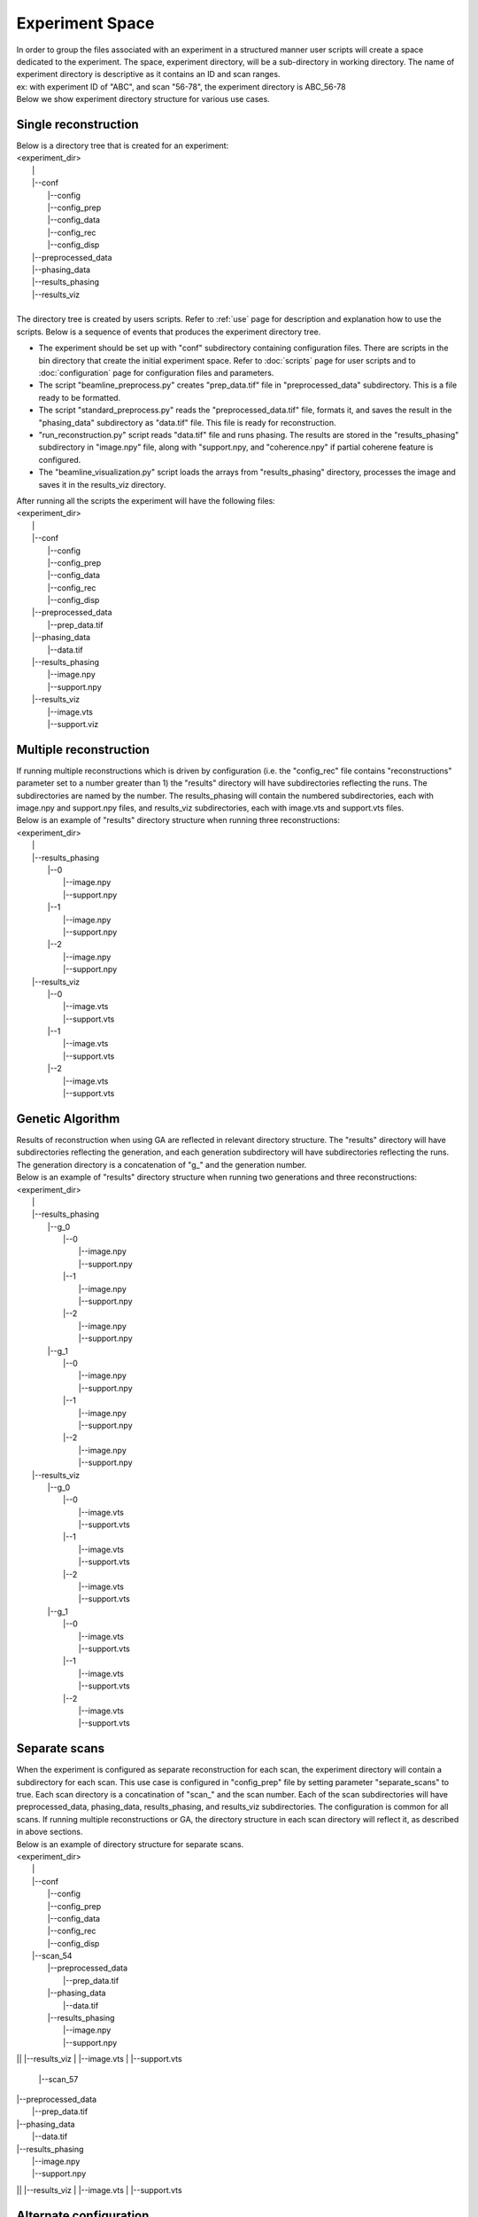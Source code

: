 .. _exp_space

================
Experiment Space
================
| In order to group the files associated with an experiment in a structured manner user scripts will create a space dedicated to the experiment. The space, experiment directory, will be a sub-directory in working directory. The name of experiment directory is descriptive as it contains an ID and scan ranges.
| ex: with experiment ID of "ABC", and scan "56-78", the experiment directory is ABC_56-78
| Below we show experiment directory structure for various use cases.

Single reconstruction
+++++++++++++++++++++
| Below is a directory tree that is created for an experiment:
| <experiment_dir>
|                |
|                |--conf
|                       |--config
|                       |--config_prep
|                       |--config_data
|                       |--config_rec
|                       |--config_disp
|                |--preprocessed_data
|                |--phasing_data
|                |--results_phasing
|                |--results_viz
|
| The directory tree is created by users scripts. Refer to :ref:`use` page for description and explanation how to use the scripts. Below is a sequence of events that produces the experiment directory tree.

- The experiment should be set up with "conf" subdirectory containing configuration files. There are scripts in the bin directory that create the initial experiment space. Refer to :doc:`scripts` page for user scripts and to :doc:`configuration` page for configuration files and parameters.
- The script "beamline_preprocess.py" creates "prep_data.tif" file in "preprocessed_data" subdirectory. This is a file ready to be formatted.
- The script "standard_preprocess.py" reads the "preprocessed_data.tif" file, formats it, and saves the result in the "phasing_data" subdirectory as "data.tif" file. This file is ready for reconstruction.
- "run_reconstruction.py" script reads "data.tif" file and runs phasing. The results are stored in the "results_phasing" subdirectory in "image.npy" file, along with "support.npy, and "coherence.npy" if partial coherene feature is configured.
- The "beamline_visualization.py" script loads the arrays from "results_phasing" directory, processes the image and saves it in the results_viz directory.
| After running all the scripts the experiment will have the following files:
| <experiment_dir>
|                |
|                |--conf 
|                       |--config
|                       |--config_prep
|                       |--config_data
|                       |--config_rec
|                       |--config_disp
|                |--preprocessed_data
|                       |--prep_data.tif
|                |--phasing_data
|                       |--data.tif
|                |--results_phasing
|                       |--image.npy
|                       |--support.npy
|                |--results_viz
|                       |--image.vts
|                       |--support.viz

Multiple reconstruction
+++++++++++++++++++++++
| If running multiple reconstructions which is driven by configuration (i.e. the "config_rec" file contains "reconstructions" parameter set to a number greater than 1) the "results" directory will have subdirectories reflecting the runs. The subdirectories are named by the number. The results_phasing will contain the numbered subdirectories, each with image.npy and support.npy files, and results_viz subdirectories, each with image.vts and support.vts files.
| Below is an example of "results" directory structure when running three reconstructions:
| <experiment_dir>
|                |
|                |--results_phasing
|                       |--0
|                           |--image.npy
|                           |--support.npy
|                       |--1
|                           |--image.npy
|                           |--support.npy
|                       |--2
|                           |--image.npy
|                           |--support.npy
|                |--results_viz
|                       |--0
|                           |--image.vts
|                           |--support.vts
|                       |--1
|                           |--image.vts
|                           |--support.vts
|                       |--2
|                           |--image.vts
|                           |--support.vts

Genetic Algorithm
+++++++++++++++++
| Results of reconstruction when using GA are reflected in relevant directory structure. The "results" directory will have subdirectories reflecting the generation, and each generation subdirectory will have subdirectories reflecting the runs. The generation directory is a concatenation of "g_" and the generation number.
| Below is an example of "results" directory structure when running two generations and three reconstructions:
| <experiment_dir>
|                |
|                |--results_phasing
|                       |--g_0
|                           |--0
|                               |--image.npy
|                               |--support.npy
|                           |--1
|                               |--image.npy
|                               |--support.npy
|                           |--2
|                               |--image.npy
|                               |--support.npy
|                       |--g_1
|                           |--0
|                               |--image.npy
|                               |--support.npy
|                           |--1
|                               |--image.npy
|                               |--support.npy
|                           |--2
|                               |--image.npy
|                               |--support.npy
|                |--results_viz
|                       |--g_0
|                           |--0
|                               |--image.vts
|                               |--support.vts
|                           |--1
|                               |--image.vts
|                               |--support.vts
|                           |--2
|                               |--image.vts
|                               |--support.vts
|                       |--g_1
|                           |--0
|                               |--image.vts
|                               |--support.vts
|                           |--1
|                               |--image.vts
|                               |--support.vts
|                           |--2
|                               |--image.vts
|                               |--support.vts

Separate scans
++++++++++++++
| When the experiment is configured as separate reconstruction for each scan, the experiment directory will contain a subdirectory for each scan. This use case is configured in "config_prep" file by setting parameter "separate_scans" to true. Each scan directory is a concatination of "scan_" and the scan number. Each of the scan subdirectories will have preprocessed_data, phasing_data, results_phasing, and results_viz subdirectories. The configuration is common for all scans. If running multiple reconstructions or GA, the directory structure in each scan directory will reflect it, as described in above sections.
| Below is an example of directory structure for separate scans.
| <experiment_dir>
|                |
|                |--conf 
|                       |--config
|                       |--config_prep
|                       |--config_data
|                       |--config_rec
|                       |--config_disp
|                |--scan_54
|                       |--preprocessed_data
|                             |--prep_data.tif
|                       |--phasing_data
|                             |--data.tif
|                       |--results_phasing
|                             |--image.npy
|                             |--support.npy
||                       |--results_viz
|                             |--image.vts
|                             |--support.vts
                |--scan_57
|                       |--preprocessed_data
|                             |--prep_data.tif
|                       |--phasing_data
|                             |--data.tif
|                       |--results_phasing
|                             |--image.npy
|                             |--support.npy
||                       |--results_viz
|                             |--image.vts
|                             |--support.vts

Alternate configuration
+++++++++++++++++++++++
| The "run_rec.py" script supports feature of running reconstruction with alternate configuration(s). Each alternate configuration must be named with arbitrary postfix (rec_id), preceded by "confic_rec_". This file should be created in the conf subdirectory. Refer to 'Scripts'  section below for instruction how to run a case with alternate reconstruction configuration.
| After running the "run_rec" script with this option, the results will be saved in the results_phasing_<rec_id> directory.
| Below is an example of directory structure with alternate configuration.
| <experiment_dir>
|                |
|                |--conf 
|                       |--config
|                       |--config_prep
|                       |--config_data
|                       |--config_rec
|                       |--config_rec_aa
|                       |--config_rec_bb
|                       |--config_disp
|                |--prepprocessed_data
|                       |--prep_data.tif
|                |--phasing_data
|                       |--data.tif
|                |--results_phasing
|                       |--image.npy
|                       |--support.npy
|                |--results_viz
|                       |--image.vts
|                       |--support.viz
|                |--results_phasing_aa
|                       |--image.npy
|                       |--support.npy
|                |--results_viz_aa
|                       |--image.vts
|                       |--support.viz
|                |--results_phasing_bb
|                       |--image.npy
|                       |--support.npy
|                |--results_viz_bb
|                       |--image.vts
|                       |--support.viz

